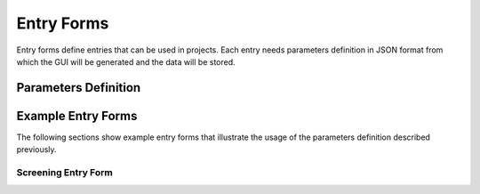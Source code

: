 
===========
Entry Forms
===========

Entry forms define entries that can be used in projects. Each entry needs parameters definition in JSON format
from which the GUI will be generated and the data will be stored.


Parameters Definition
=====================

Example Entry Forms
===================

The following sections show example entry forms that illustrate the usage of the parameters definition
described previously.

Screening Entry Form
--------------------

.. code-block:: json
    :caption: Form name: entry_form:screening
    :name: entry_form:screening
    :linenos:

    {
        "title": "Screening",
        "sections": [
            {
                "label": "Grids Comments",
                "params": [
                    {
                        "id": "grids_table",
                        "label": "Grids Table",
                        "type": "table",
                        "columns": [
                            {
                                "id": "gridbox_label",
                                "label": "Grid Label"
                            },
                            {
                                "id": "sample",
                                "label": "Sample",
                                "type": "text"
                            },
                            {
                                "id": "comments",
                                "label": "Comments",
                                "type": "text"
                            }
                        ],
                        "min_rows": 5
                    }
                ]
            },
            {
                "label": "Report Images",
                "params": [
                    {
                        "id": "images_table",
                        "label": "Images Table",
                        "type": "table",
                        "columns": [
                            {
                                "id": "image_title",
                                "label": "Image Title"
                            },
                            {
                                "id": "image_description",
                                "label": "Image Description",
                                "type": "text"
                            },
                            {
                                "id": "image_file",
                                "label": "Image File",
                                "type": "file_image"
                            }
                        ],
                        "min_rows": 5
                    }
                ]
            }
        ]
    }

